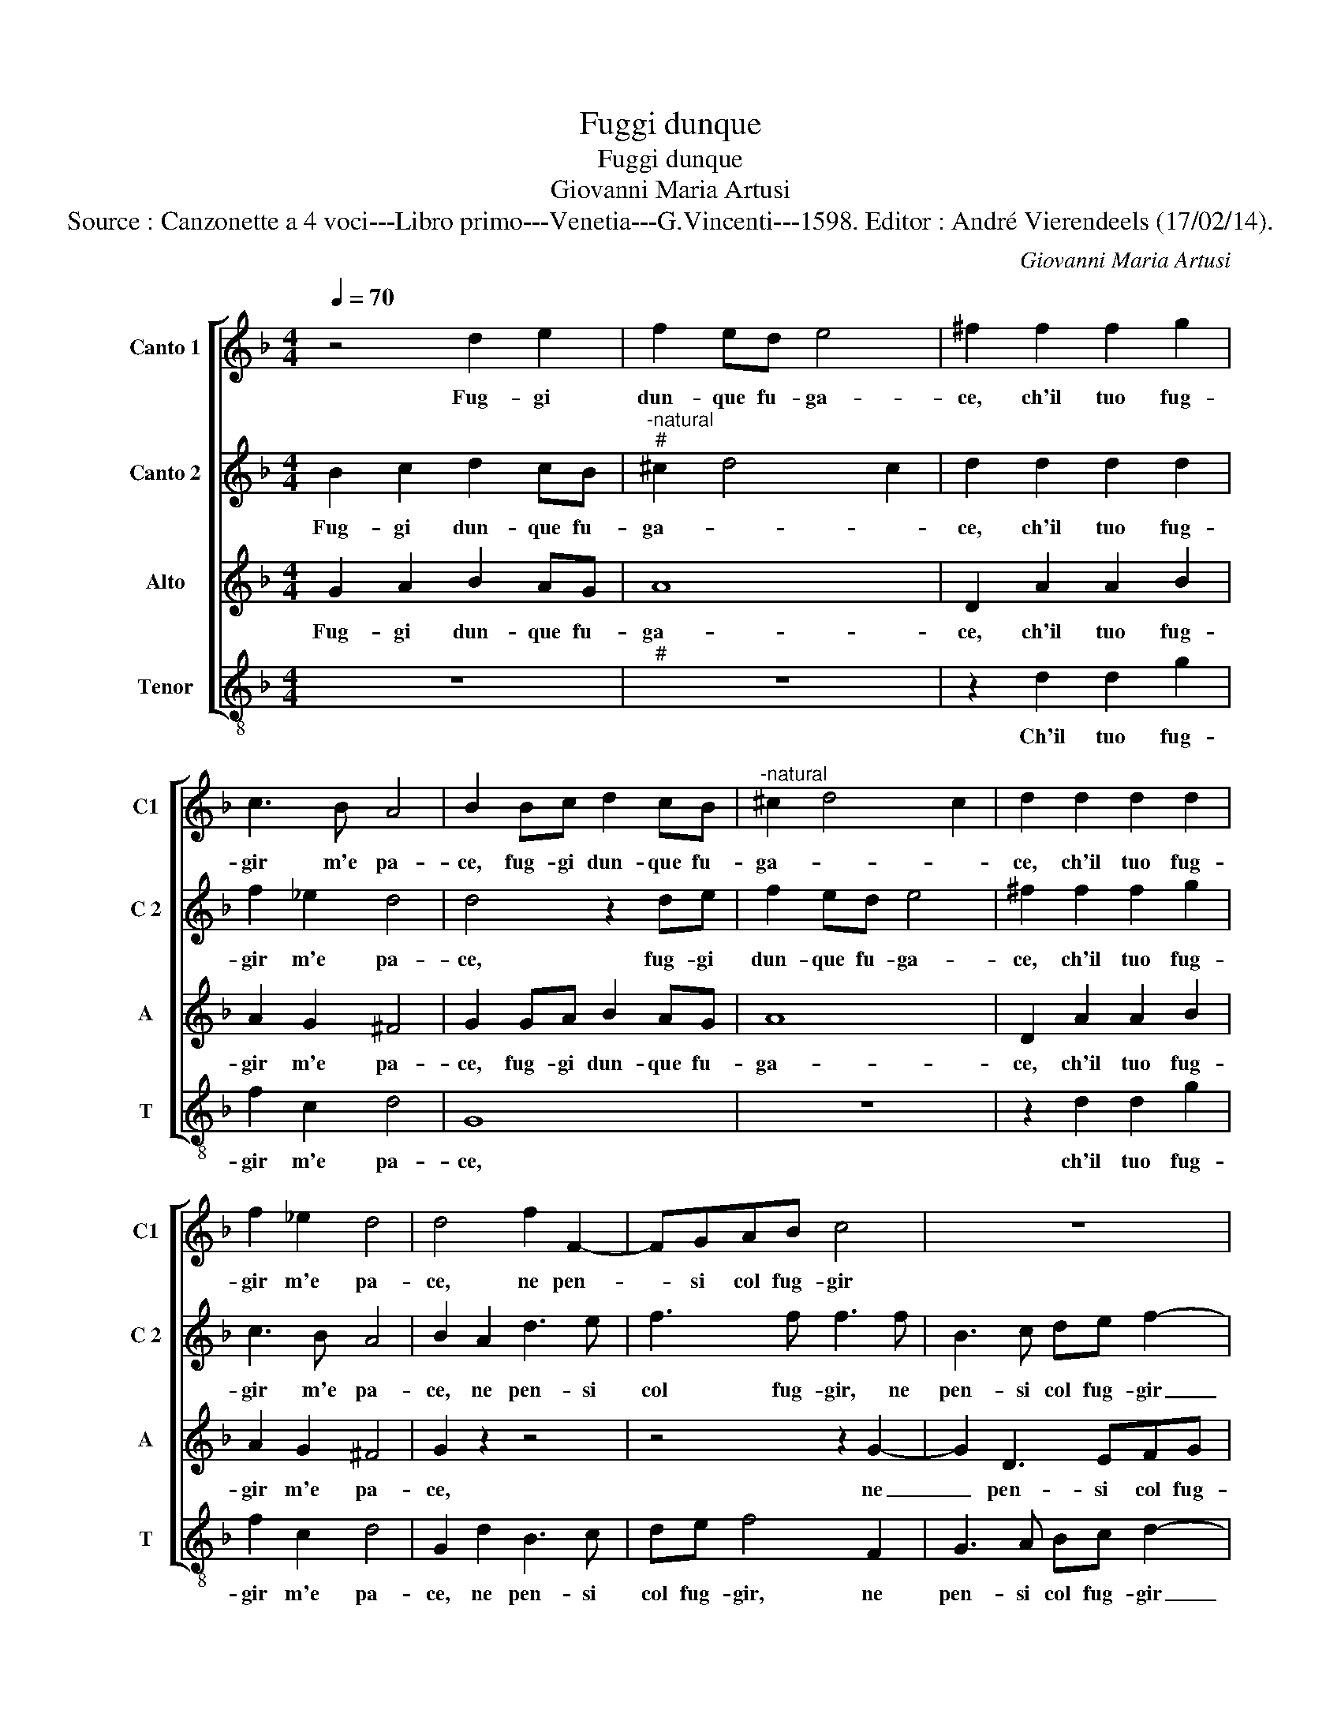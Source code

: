 X:1
T:Fuggi dunque
T:Fuggi dunque
T:Giovanni Maria Artusi
T:Source : Canzonette a 4 voci---Libro primo---Venetia---G.Vincenti---1598. Editor : André Vierendeels (17/02/14).
C:Giovanni Maria Artusi
%%score [ 1 2 3 4 ]
L:1/8
Q:1/4=70
M:4/4
K:F
V:1 treble nm="Canto 1" snm="C1"
V:2 treble nm="Canto 2" snm="C 2"
V:3 treble nm="Alto" snm="A"
V:4 treble-8 nm="Tenor" snm="T"
V:1
 z4 d2 e2 | f2 ed e4 | ^f2 f2 f2 g2 | c3 B A4 | B2 Bc d2 cB |"^-natural" ^c2 d4 c2 | d2 d2 d2 d2 | %7
w: Fug- gi|dun- que fu- ga-|ce, ch'il tuo fug-|gir m'e pa-|ce, fug- gi dun- que fu-|ga- * *|ce, ch'il tuo fug-|
 f2 _e2 d4 | d4 f2 F2- | FGAB c4 | z8 | z4 f4- | f2 f2 e4 | d8 | d8 | z2 d2 d3 d | B2 c2 d3 d | %17
w: gir m'e pa-|ce, ne pen-|* si col fug- gir||dar-|* mi do-|lo-|re,|ne men spo-|gl'ap- por- tar al|
 c3 B A4 | =B8 |"^b""^b" z2 B2 B3 A | G2 g2 f3 f | _e2 d2 d4 | d8 |] %23
w: Dio d'a- mo-|re,|ne men spo-|gl'ap- por- tar al|Dio d'a- mo-|re.|
V:2
 B2 c2 d2 cB |"^-natural""^#" ^c2 d4 c2 | d2 d2 d2 d2 | f2 _e2 d4 | d4 z2 de | f2 ed e4 | %6
w: Fug- gi dun- que fu-|ga- * *|ce, ch'il tuo fug-|gir m'e pa-|ce, fug- gi|dun- que fu- ga-|
 ^f2 f2 f2 g2 | c3 B A4 | B2 A2 d3 e | f3 f f3 f | B3 c de f2- | f2 e2 d4- | d4 c4 | B8 | A8 | %15
w: ce, ch'il tuo fug-|gir m'e pa-|ce, ne pen- si|col fug- gir, ne|pen- si col fug- gir|_ dar- mi|_ do-|lo-|re,|
 z2 B2 B3 A | G2 g2 f3 f | _e2 d2 d4 | d8 | z2 d2 d3 d | B2 c2 d3 d | c3 B A4 | =B8 |] %23
w: ne men spo-|gl'ap- por- tar al|Dio d'a- mo-|re,|ne men spo-|gl'ap- por- tar al|Dio d'a- mo-|re.|
V:3
 G2 A2 B2 AG | A8 | D2 A2 A2 B2 | A2 G2 ^F4 | G2 GA B2 AG | A8 | D2 A2 A2 B2 | A2 G2 ^F4 | %8
w: Fug- gi dun- que fu-|ga-|ce, ch'il tuo fug-|gir m'e pa-|ce, fug- gi dun- que fu-|ga-|ce, ch'il tuo fug-|gir m'e pa-|
 G2 z2 z4 | z4 z2 G2- | G2 D3 EFG | A8 | z4 A4- | A2 A2 G4 | G4 ^F4 | z2 G2 G3 ^F | G2 G2 A3 B | %17
w: ce,|ne|_ pen- si col fug-|gir|dar-|* mi do-|lo- re,|ne men spo-|gl'ap- por- tar al|
 G2 G2 ^F4 | G8 | z2 G2 G3 ^F | G2 G2 A3 B | G2 G2 ^F4 | G8 |] %23
w: Dio d'a- mo-|re,|ne men spo-|gl'ap- por- tar al|Dio d'a- mo-|re.|
V:4
 z8 |"^#" z8 | z2 d2 d2 g2 | f2 c2 d4 | G8 | z8 | z2 d2 d2 g2 | f2 c2 d4 | G2 d2 B3 c | de f4 F2 | %10
w: ||Ch'il tuo fug-|gir m'e pa-|ce,||ch'il tuo fug-|gir m'e pa-|ce, ne pen- si|col fug- gir, ne|
 G3 A Bc d2- | d2 ^c2 d4 | A8 | B6 c2 | d4 d4 | z2 G2 g3 d | _e2 e2 d3 B | c2 G2 d4 | G8 | %19
w: pen- si col fug- gir|_ dar- mi|do-|lo- *|* re,|ne men spo-|gl'ap- por- tar al|Dio d'a- mo-|re,|
 z2 G2 g3 d | _e2 e2 d3 B | c2 G2 d4 | G8 |] %23
w: ne men spo-|gl'ap- por- tar al|Dio d'a- mo-|re.|

